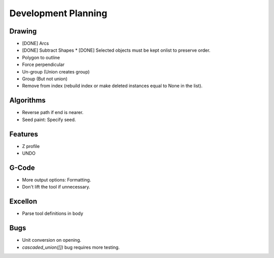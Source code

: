 Development Planning
====================

Drawing
-------

* [DONE] Arcs
* [DONE] Subtract Shapes
  * [DONE] Selected objects must be kept onlist to preserve order.
* Polygon to outline
* Force perpendicular
* Un-group (Union creates group)
* Group (But not union)
* Remove from index (rebuild index or make deleted instances
  equal to None in the list).


Algorithms
----------

* Reverse path if end is nearer.
* Seed paint: Specify seed.


Features
--------

* Z profile
* UNDO


G-Code
------

* More output options: Formatting.
* Don't lift the tool if unnecessary.


Excellon
--------

* Parse tool definitions in body


Bugs
----

* Unit conversion on opening.
* `cascaded_union([])` bug requires more testing.